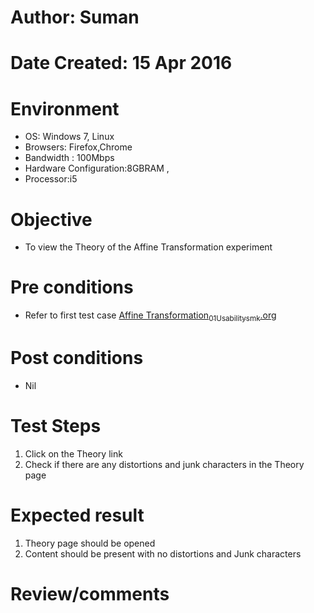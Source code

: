 * Author: Suman
* Date Created: 15 Apr 2016
* Environment
  - OS: Windows 7, Linux
  - Browsers: Firefox,Chrome
  - Bandwidth : 100Mbps
  - Hardware Configuration:8GBRAM , 
  - Processor:i5

* Objective
  - To view the Theory of the Affine Transformation experiment

* Pre conditions
  - Refer to first test case [[https://github.com/Virtual-Labs/image-processing-iiith/blob/master/test-cases/integration_test-cases/Affine Transformation/Affine Transformation_01_Usability_smk.org][Affine Transformation_01_Usability_smk.org]]

* Post conditions
  - Nil
* Test Steps
  1. Click on the Theory link 
  2. Check if there are any distortions and junk characters in the Theory page

* Expected result
  1. Theory page should be opened
  2. Content should be present with no distortions and Junk characters

* Review/comments


